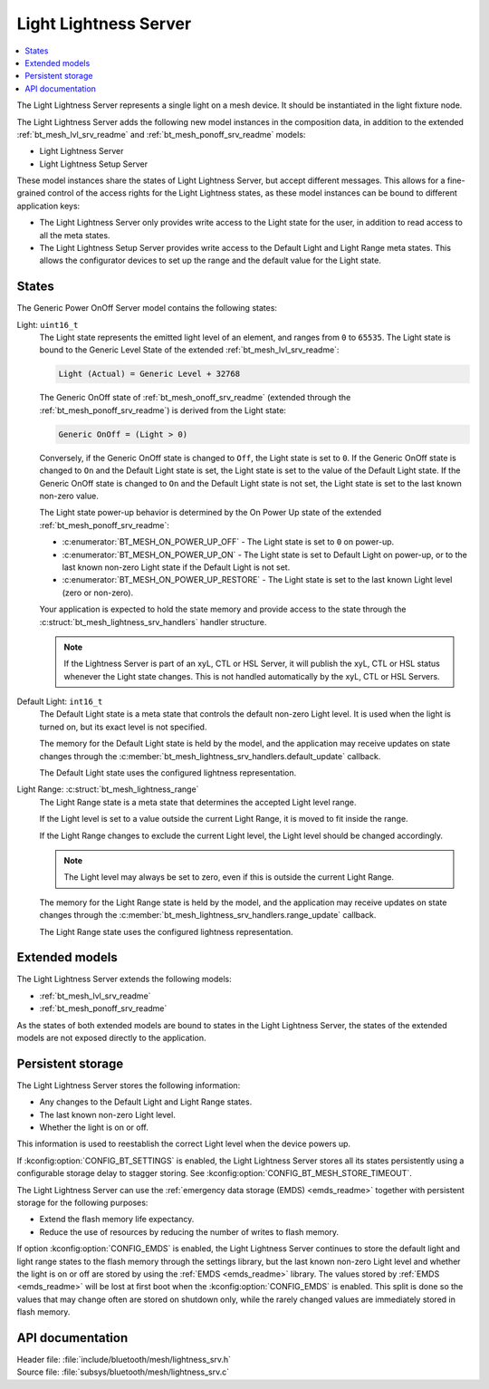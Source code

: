 .. _bt_mesh_lightness_srv_readme:

Light Lightness Server
######################

.. contents::
   :local:
   :depth: 2

The Light Lightness Server represents a single light on a mesh device.
It should be instantiated in the light fixture node.

The Light Lightness Server adds the following new model instances in the composition data, in addition to the extended :ref:`bt_mesh_lvl_srv_readme` and :ref:`bt_mesh_ponoff_srv_readme` models:

* Light Lightness Server
* Light Lightness Setup Server

These model instances share the states of Light Lightness Server, but accept different messages.
This allows for a fine-grained control of the access rights for the Light Lightness states, as these model instances can be bound to different application keys:

* The Light Lightness Server only provides write access to the Light state for the user, in addition to read access to all the meta states.
* The Light Lightness Setup Server provides write access to the Default Light and Light Range meta states.
  This allows the configurator devices to set up the range and the default value for the Light state.

States
======

The Generic Power OnOff Server model contains the following states:

Light: ``uint16_t``
    The Light state represents the emitted light level of an element, and ranges from ``0`` to ``65535``.
    The Light state is bound to the Generic Level State of the extended :ref:`bt_mesh_lvl_srv_readme`:

    .. code-block:: console

       Light (Actual) = Generic Level + 32768

    The Generic OnOff state of :ref:`bt_mesh_onoff_srv_readme` (extended through the :ref:`bt_mesh_ponoff_srv_readme`) is derived from the Light state:

    .. code-block:: console

       Generic OnOff = (Light > 0)

    Conversely, if the Generic OnOff state is changed to ``Off``, the Light state is set to ``0``.
    If the Generic OnOff state is changed to ``On`` and the Default Light state is set, the Light state is set to the value of the Default Light state.
    If the Generic OnOff state is changed to ``On`` and the Default Light state is not set, the Light state is set to the last known non-zero value.

    The Light state power-up behavior is determined by the On Power Up state of the extended :ref:`bt_mesh_ponoff_srv_readme`:

    * :c:enumerator:`BT_MESH_ON_POWER_UP_OFF` - The Light state is set to ``0`` on power-up.
    * :c:enumerator:`BT_MESH_ON_POWER_UP_ON` - The Light state is set to Default Light on power-up, or to the last known non-zero Light state if the Default Light is not set.
    * :c:enumerator:`BT_MESH_ON_POWER_UP_RESTORE` - The Light state is set to the last known Light level (zero or non-zero).

    Your application is expected to hold the state memory and provide access to the state through the :c:struct:`bt_mesh_lightness_srv_handlers` handler structure.

    .. note::
        If the Lightness Server is part of an xyL, CTL or HSL Server, it will publish the xyL, CTL or HSL status whenever the Light state changes.
        This is not handled automatically by the xyL, CTL or HSL Servers.

Default Light: ``int16_t``
    The Default Light state is a meta state that controls the default non-zero Light level.
    It is used when the light is turned on, but its exact level is not specified.

    The memory for the Default Light state is held by the model, and the application may receive updates on state changes through the :c:member:`bt_mesh_lightness_srv_handlers.default_update` callback.

    The Default Light state uses the configured lightness representation.

Light Range: :c:struct:`bt_mesh_lightness_range`
    The Light Range state is a meta state that determines the accepted Light level range.

    If the Light level is set to a value outside the current Light Range, it is moved to fit inside the range.

    If the Light Range changes to exclude the current Light level, the Light level should be changed accordingly.

    .. note::
        The Light level may always be set to zero, even if this is outside the current Light Range.

    The memory for the Light Range state is held by the model, and the application may receive updates on state changes through the :c:member:`bt_mesh_lightness_srv_handlers.range_update` callback.

    The Light Range state uses the configured lightness representation.

Extended models
================

The Light Lightness Server extends the following models:

* :ref:`bt_mesh_lvl_srv_readme`
* :ref:`bt_mesh_ponoff_srv_readme`

As the states of both extended models are bound to states in the Light Lightness Server, the states of the extended models are not exposed directly to the application.

Persistent storage
===================

The Light Lightness Server stores the following information:

* Any changes to the Default Light and Light Range states.
* The last known non-zero Light level.
* Whether the light is on or off.

This information is used to reestablish the correct Light level when the device powers up.

If :kconfig:option:`CONFIG_BT_SETTINGS` is enabled, the Light Lightness Server stores all its states persistently using a configurable storage delay to stagger storing.
See :kconfig:option:`CONFIG_BT_MESH_STORE_TIMEOUT`.

The Light Lightness Server can use the :ref:`emergency data storage (EMDS) <emds_readme>` together with persistent storage for the following purposes:

* Extend the flash memory life expectancy.
* Reduce the use of resources by reducing the number of writes to flash memory.

If option :kconfig:option:`CONFIG_EMDS` is enabled, the Light Lightness Server continues to store the default light and light range states to the flash memory through the settings library, but the last known non-zero Light level and whether the light is on or off are stored by using the :ref:`EMDS <emds_readme>` library. The values stored by :ref:`EMDS <emds_readme>` will be lost at first boot when the :kconfig:option:`CONFIG_EMDS` is enabled.
This split is done so the values that may change often are stored on shutdown only, while the rarely changed values are immediately stored in flash memory.

API documentation
==================

| Header file: :file:`include/bluetooth/mesh/lightness_srv.h`
| Source file: :file:`subsys/bluetooth/mesh/lightness_srv.c`

.. doxygengroup:: bt_mesh_lightness_srv
